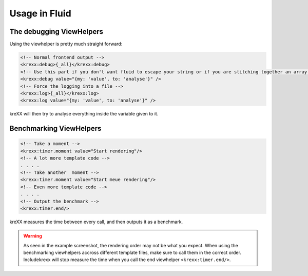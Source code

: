 .. _fluid:

Usage in Fluid
==============

The debugging ViewHelpers
^^^^^^^^^^^^^^^^^^^^^^^^^

Using the viewhelper is pretty much straight forward:

.. code-block:: html

    <!-- Normal frontend output -->
    <krexx:debug>{_all}</krexx:debug>
    <!-- Use this part if you don't want fluid to escape your string or if you are stitching together an array. -->
    <krexx:debug value="{my: 'value', to: 'analyse'}" />
    <!-- Force the logging into a file -->
    <krexx:log>{_all}</krexx:log>
    <krexx:log value="{my: 'value', to: 'analyse'}" />


.. figure:: ../../Images/Fluid2.png
    :class: with-shadow d-inline-block
    :align: left
	:alt: Screenshot of the fluid debugger output

	Fluid debugger output with source generation for fluid.

kreXX will then try to analyse everything inside the variable given to it.

Benchmarking ViewHelpers
^^^^^^^^^^^^^^^^^^^^^^^^

.. code-block:: html

    <!-- Take a moment -->
    <krexx:timer.moment value="Start rendering"/>
    <!-- A lot more template code -->
    . . . .
    <!-- Take another  moment -->
    <krexx:timer.moment value="Start meue rendering"/>
    <!-- Even more template code -->
    . . . .
    <!-- Output the benchmark -->
    <krexx:timer.end/>

kreXX measures the time between every call, and then outputs it as a benchmark.

.. figure:: ../../Images/FluidBenchmark.png
    :class: with-shadow d-inline-block
    :align: left
	:alt: Fluid debugger output with benchmarking.

.. warning::
    As seen in the example screenshot, the rendering order may not be what you expect. When using the benchmarking
    viewhelpers accross different template files, make sure to call them in the correct order. Includekrexx will stop
    measure the time when you call the end viewhelper :literal:`<krexx:timer.end/>`.